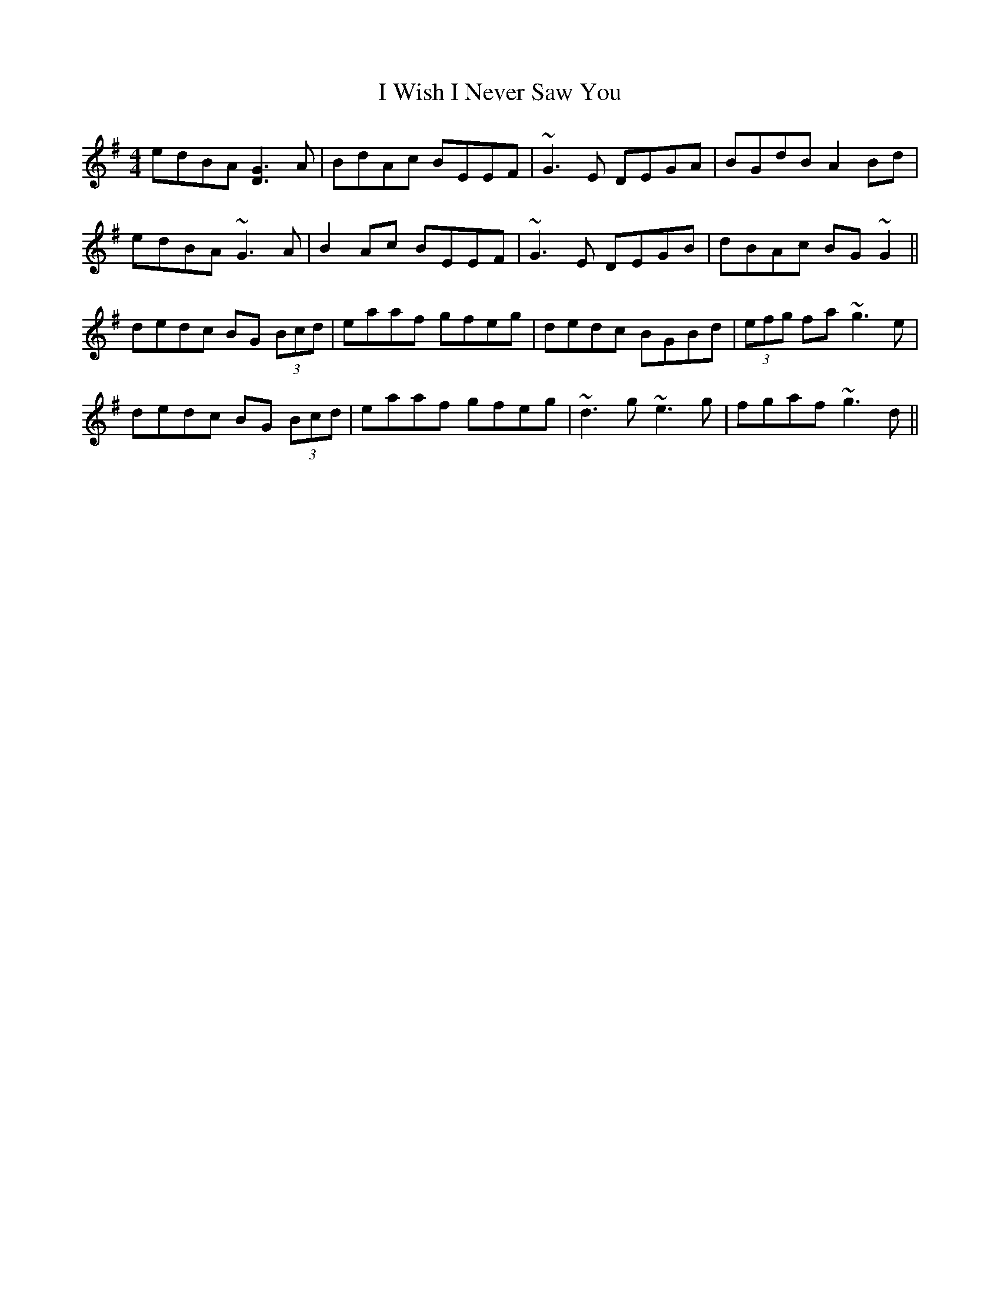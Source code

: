 X: 18623
T: I Wish I Never Saw You
R: reel
M: 4/4
K: Gmajor
edBA [G3D3]A|BdAc BEEF|~G3E DEGA|BGdB A2Bd|
edBA ~G3A|B2Ac BEEF|~G3E DEGB|dBAc BG~G2||
dedc BG (3Bcd|eaaf gfeg|dedc BGBd|(3efg fa ~g3e|
dedc BG (3Bcd|eaaf gfeg|~d3g ~e3g|fgaf ~g3d||

